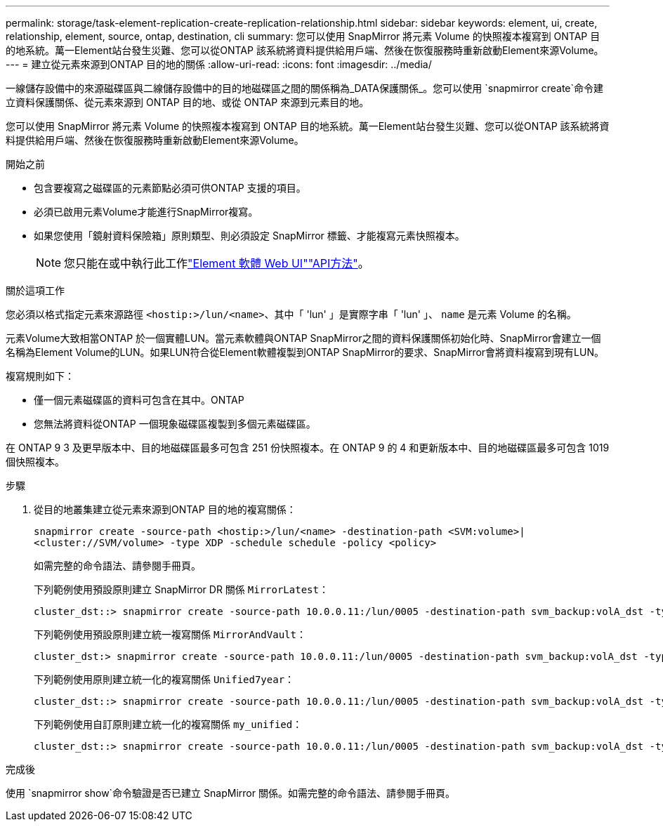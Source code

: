 ---
permalink: storage/task-element-replication-create-replication-relationship.html 
sidebar: sidebar 
keywords: element, ui, create, relationship, element, source, ontap, destination, cli 
summary: 您可以使用 SnapMirror 將元素 Volume 的快照複本複寫到 ONTAP 目的地系統。萬一Element站台發生災難、您可以從ONTAP 該系統將資料提供給用戶端、然後在恢復服務時重新啟動Element來源Volume。 
---
= 建立從元素來源到ONTAP 目的地的關係
:allow-uri-read: 
:icons: font
:imagesdir: ../media/


[role="lead"]
一線儲存設備中的來源磁碟區與二線儲存設備中的目的地磁碟區之間的關係稱為_DATA保護關係_。您可以使用 `snapmirror create`命令建立資料保護關係、從元素來源到 ONTAP 目的地、或從 ONTAP 來源到元素目的地。

您可以使用 SnapMirror 將元素 Volume 的快照複本複寫到 ONTAP 目的地系統。萬一Element站台發生災難、您可以從ONTAP 該系統將資料提供給用戶端、然後在恢復服務時重新啟動Element來源Volume。

.開始之前
* 包含要複寫之磁碟區的元素節點必須可供ONTAP 支援的項目。
* 必須已啟用元素Volume才能進行SnapMirror複寫。
* 如果您使用「鏡射資料保險箱」原則類型、則必須設定 SnapMirror 標籤、才能複寫元素快照複本。
+
[NOTE]
====
您只能在或中執行此工作link:concept_snapmirror_labels.html["Element 軟體 Web UI"]link:../api/concept_element_api_snapshots_overview.html["API方法"]。

====


.關於這項工作
您必須以格式指定元素來源路徑 `<hostip:>/lun/<name>`、其中「 'lun' 」是實際字串「 'lun' 」、 `name` 是元素 Volume 的名稱。

元素Volume大致相當ONTAP 於一個實體LUN。當元素軟體與ONTAP SnapMirror之間的資料保護關係初始化時、SnapMirror會建立一個名稱為Element Volume的LUN。如果LUN符合從Element軟體複製到ONTAP SnapMirror的要求、SnapMirror會將資料複寫到現有LUN。

複寫規則如下：

* 僅一個元素磁碟區的資料可包含在其中。ONTAP
* 您無法將資料從ONTAP 一個現象磁碟區複製到多個元素磁碟區。


在 ONTAP 9 3 及更早版本中、目的地磁碟區最多可包含 251 份快照複本。在 ONTAP 9 的 4 和更新版本中、目的地磁碟區最多可包含 1019 個快照複本。

.步驟
. 從目的地叢集建立從元素來源到ONTAP 目的地的複寫關係：
+
`snapmirror create -source-path <hostip:>/lun/<name> -destination-path <SVM:volume>|<cluster://SVM/volume> -type XDP -schedule schedule -policy <policy>`

+
如需完整的命令語法、請參閱手冊頁。

+
下列範例使用預設原則建立 SnapMirror DR 關係 `MirrorLatest`：

+
[listing]
----
cluster_dst::> snapmirror create -source-path 10.0.0.11:/lun/0005 -destination-path svm_backup:volA_dst -type XDP -schedule my_daily -policy MirrorLatest
----
+
下列範例使用預設原則建立統一複寫關係 `MirrorAndVault`：

+
[listing]
----
cluster_dst:> snapmirror create -source-path 10.0.0.11:/lun/0005 -destination-path svm_backup:volA_dst -type XDP -schedule my_daily -policy MirrorAndVault
----
+
下列範例使用原則建立統一化的複寫關係 `Unified7year`：

+
[listing]
----
cluster_dst::> snapmirror create -source-path 10.0.0.11:/lun/0005 -destination-path svm_backup:volA_dst -type XDP -schedule my_daily -policy Unified7year
----
+
下列範例使用自訂原則建立統一化的複寫關係 `my_unified`：

+
[listing]
----
cluster_dst::> snapmirror create -source-path 10.0.0.11:/lun/0005 -destination-path svm_backup:volA_dst -type XDP -schedule my_daily -policy my_unified
----


.完成後
使用 `snapmirror show`命令驗證是否已建立 SnapMirror 關係。如需完整的命令語法、請參閱手冊頁。
